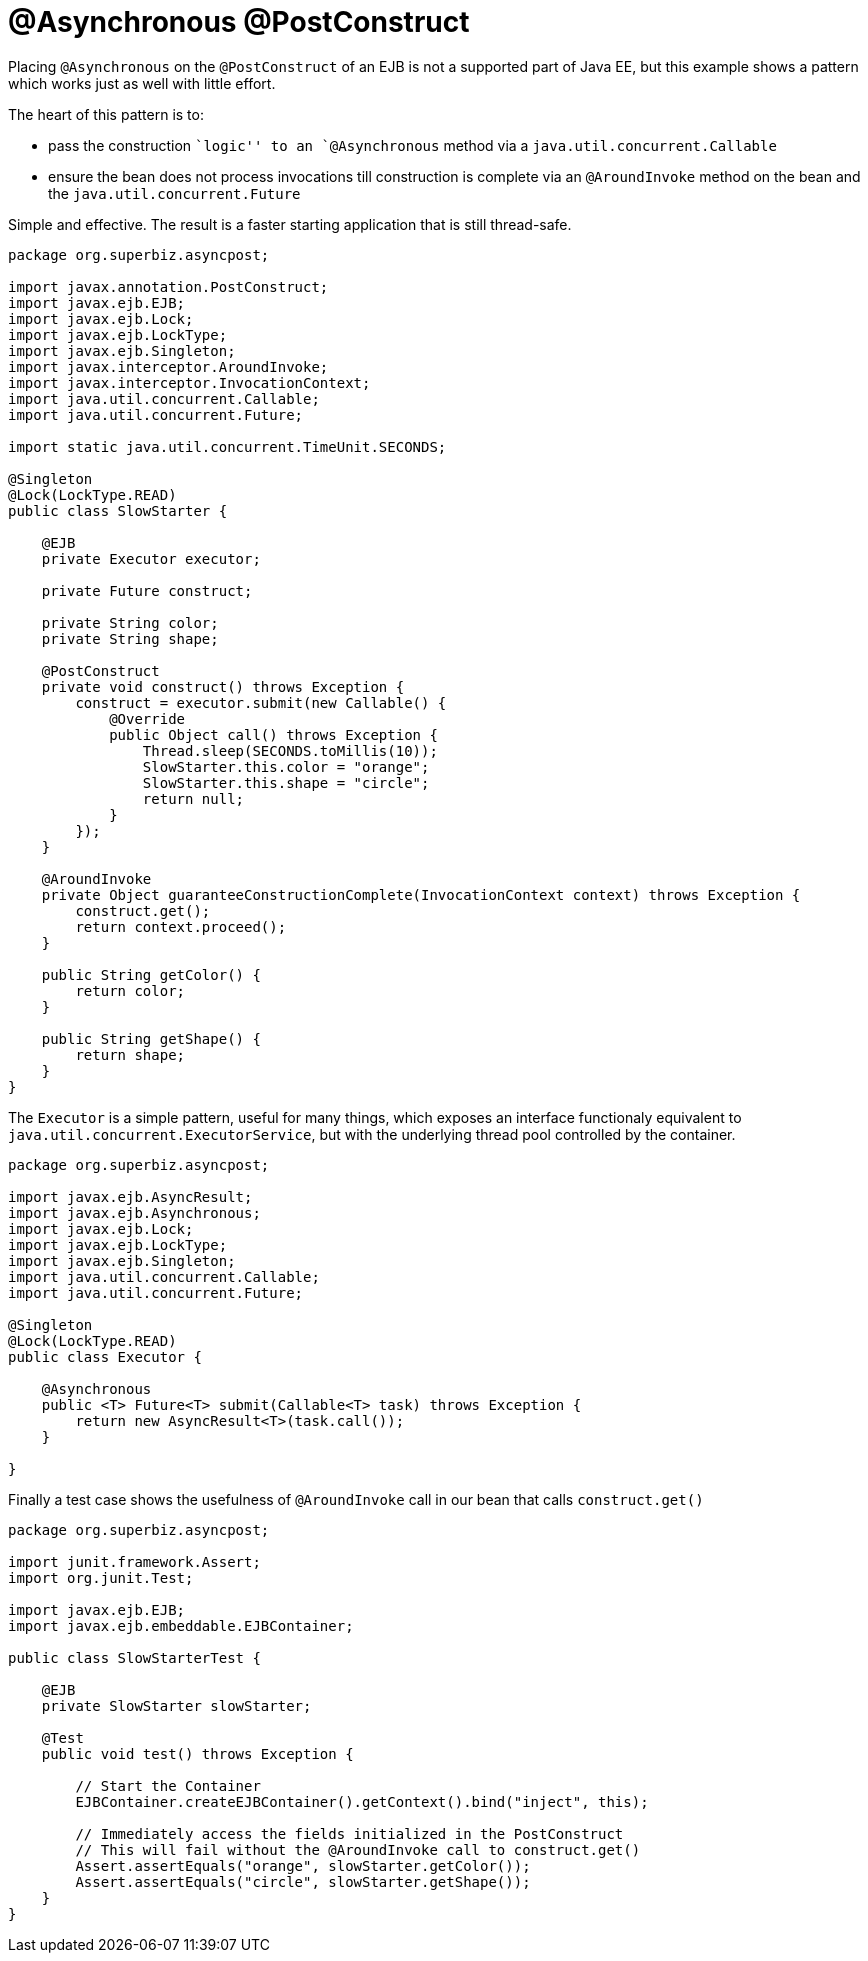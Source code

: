 :index-group: EJB
:jbake-type: page
:jbake-status: status=published
= @Asynchronous @PostConstruct

Placing `@Asynchronous` on the `@PostConstruct` of an EJB is not a
supported part of Java EE, but this example shows a pattern which works
just as well with little effort.

The heart of this pattern is to:

* pass the construction ``logic'' to an `@Asynchronous` method via a
`java.util.concurrent.Callable`
* ensure the bean does not process invocations till construction is
complete via an `@AroundInvoke` method on the bean and the
`java.util.concurrent.Future`

Simple and effective. The result is a faster starting application that
is still thread-safe.

....
package org.superbiz.asyncpost;

import javax.annotation.PostConstruct;
import javax.ejb.EJB;
import javax.ejb.Lock;
import javax.ejb.LockType;
import javax.ejb.Singleton;
import javax.interceptor.AroundInvoke;
import javax.interceptor.InvocationContext;
import java.util.concurrent.Callable;
import java.util.concurrent.Future;

import static java.util.concurrent.TimeUnit.SECONDS;

@Singleton
@Lock(LockType.READ)
public class SlowStarter {

    @EJB
    private Executor executor;

    private Future construct;

    private String color;
    private String shape;

    @PostConstruct
    private void construct() throws Exception {
        construct = executor.submit(new Callable() {
            @Override
            public Object call() throws Exception {
                Thread.sleep(SECONDS.toMillis(10));
                SlowStarter.this.color = "orange";
                SlowStarter.this.shape = "circle";
                return null;
            }
        });
    }

    @AroundInvoke
    private Object guaranteeConstructionComplete(InvocationContext context) throws Exception {
        construct.get();
        return context.proceed();
    }

    public String getColor() {
        return color;
    }

    public String getShape() {
        return shape;
    }
}
....

The `Executor` is a simple pattern, useful for many things, which
exposes an interface functionaly equivalent to
`java.util.concurrent.ExecutorService`, but with the underlying thread
pool controlled by the container.

....
package org.superbiz.asyncpost;

import javax.ejb.AsyncResult;
import javax.ejb.Asynchronous;
import javax.ejb.Lock;
import javax.ejb.LockType;
import javax.ejb.Singleton;
import java.util.concurrent.Callable;
import java.util.concurrent.Future;

@Singleton
@Lock(LockType.READ)
public class Executor {

    @Asynchronous
    public <T> Future<T> submit(Callable<T> task) throws Exception {
        return new AsyncResult<T>(task.call());
    }

}
....

Finally a test case shows the usefulness of `@AroundInvoke` call in our
bean that calls `construct.get()`

....
package org.superbiz.asyncpost;

import junit.framework.Assert;
import org.junit.Test;

import javax.ejb.EJB;
import javax.ejb.embeddable.EJBContainer;

public class SlowStarterTest {

    @EJB
    private SlowStarter slowStarter;

    @Test
    public void test() throws Exception {

        // Start the Container
        EJBContainer.createEJBContainer().getContext().bind("inject", this);

        // Immediately access the fields initialized in the PostConstruct
        // This will fail without the @AroundInvoke call to construct.get()
        Assert.assertEquals("orange", slowStarter.getColor());
        Assert.assertEquals("circle", slowStarter.getShape());
    }
}
....
